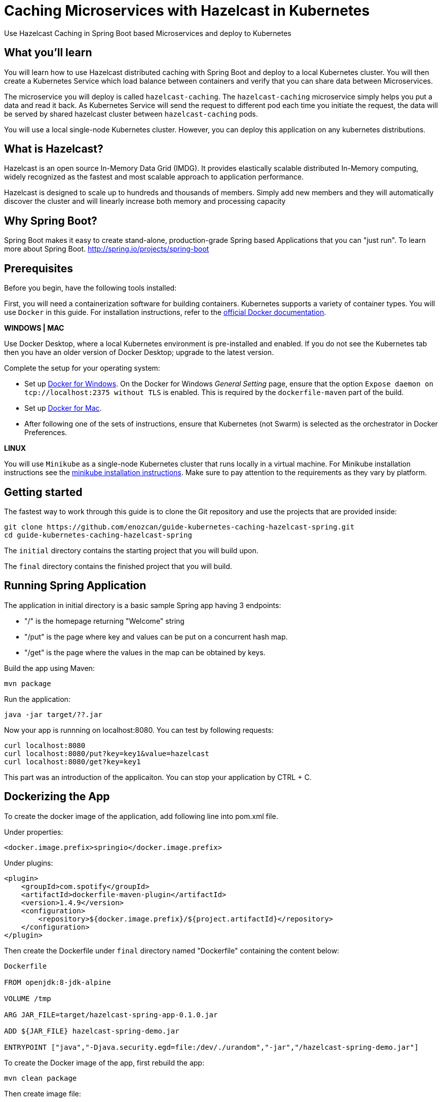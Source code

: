 :projectid: kubernetes-caching-hazelcast-spring
:page-layout: guide
:page-duration: 15 minutes
:page-releasedate: 2019-06-20
:page-description: Explore how to use caching in microservices within Kubernetes environment.
:page-tags: ['Hazelcast', 'Caching', 'Microservices', 'Kubernetes', 'Containers','Spring Boot' , 'Minikube']
:page-permalink: /guides/{projectid}
:page-related-guides: ['docker', 'kubernetes-intro']
:source-highlighter: prettify
:page-seo-title: Caching in microservices with Hazelcast Tutorial
:page-seo-description: How to use Hazelcast with microservices
= Caching Microservices with Hazelcast in Kubernetes

Use Hazelcast Caching in Spring Boot based Microservices and deploy to Kubernetes

:minikube-ip: 192.168.99.100
:kube: Kubernetes
:hashtag: #
:win: WINDOWS
:mac: MAC
:linux: LINUX
:hazelcast: Hazelcast

// =================================================================================================
// What you'll learn
// =================================================================================================

== What you'll learn

You will learn how to use Hazelcast distributed caching with Spring Boot and deploy to a local {kube} cluster.
You will then create a Kubernetes Service which load balance between containers and verify that you can share data between Microservices.

The microservice you will deploy is called `hazelcast-caching`. The `hazelcast-caching` microservice simply
helps you put a data and read it back. As Kubernetes Service will send the request to different pod each time 
you initiate the request, the data will be served by shared hazelcast cluster between `hazelcast-caching` pods.

You will use a local single-node {kube} cluster. However, you can deploy this application on any kubernetes distributions.

== What is {hazelcast}?
Hazelcast is an open source In-Memory Data Grid (IMDG). It provides elastically scalable distributed In-Memory computing, 
widely recognized as the fastest and most scalable approach to application performance.

Hazelcast is designed to scale up to hundreds and thousands of members. 
Simply add new members and they will automatically discover the cluster 
and will linearly increase both memory and processing capacity

== Why Spring Boot?

Spring Boot makes it easy to create stand-alone, production-grade Spring based Applications that you can "just run".
To learn more about Spring Boot. 
http://spring.io/projects/spring-boot

// =================================================================================================
// Prerequisites
// =================================================================================================

== Prerequisites

Before you begin, have the following tools installed:


First, you will need a containerization software for building containers. {kube} supports a variety
 of container types. You will use `Docker` in this guide. For installation instructions, refer to the https://docs.docker.com/install/[official Docker documentation^].

****
[system]#*{win} | {mac}*#

Use Docker Desktop, where a local {kube} environment is pre-installed and enabled. If you do not see the {kube} tab then you have an older version of Docker Desktop; upgrade to the latest version.

Complete the setup for your operating system:

 - Set up  https://docs.docker.com/docker-for-windows/#kubernetes[Docker for Windows^]. 
 On the Docker for Windows _General Setting_ page, ensure that the option `Expose daemon on 
 tcp://localhost:2375 without TLS` is enabled. This is required by the `dockerfile-maven` 
 part of the build.
 - Set up https://docs.docker.com/docker-for-mac/#kubernetes[Docker for Mac^].

- After following one of the sets of instructions, ensure that {kube} (not Swarm) is selected as the orchestrator in Docker Preferences.

[system]#*{linux}*#

You will use `Minikube` as a single-node {kube} cluster that runs locally in a virtual machine.
For Minikube installation instructions see the https://github.com/kubernetes/minikube#installation[minikube installation instructions^]. Make sure to pay attention to the requirements as they vary by platform.

****

== Getting started

The fastest way to work through this guide is to clone the Git repository and use the projects that are provided inside:

[subs="attributes"]
----
git clone https://github.com/enozcan/guide-kubernetes-caching-hazelcast-spring.git
cd guide-{projectid}
----

The `initial` directory contains the starting project that you will build upon.

The `final` directory contains the finished project that you will build.


== Running Spring Application 

The application in initial directory is a basic sample Spring app having 3 endpoints:

- "/" is the homepage returning "Welcome" string
- "/put" is the page where key and values can be put on a concurrent hash map.
- "/get" is the page where the values in the map can be obtained by keys.

Build the app using Maven:

----
mvn package
----

Run the application:
----
java -jar target/??.jar
----


Now your app is runnning on localhost:8080. You can test by following requests:

----
curl localhost:8080
curl localhost:8080/put?key=key1&value=hazelcast
curl localhost:8080/get?key=key1
----

This part was an introduction of the applicaiton. You can stop your application by CTRL + C.

== Dockerizing the App

To create the docker image of the application, add following line into pom.xml file.

Under properties:
----
<docker.image.prefix>springio</docker.image.prefix>
----
Under plugins:
----
<plugin>
    <groupId>com.spotify</groupId>
    <artifactId>dockerfile-maven-plugin</artifactId>
    <version>1.4.9</version>
    <configuration>
        <repository>${docker.image.prefix}/${project.artifactId}</repository>
    </configuration>
</plugin>
----

Then create the Dockerfile under `final` directory named "Dockerfile" containing the content below:

----
Dockerfile

FROM openjdk:8-jdk-alpine

VOLUME /tmp

ARG JAR_FILE=target/hazelcast-spring-app-0.1.0.jar

ADD ${JAR_FILE} hazelcast-spring-demo.jar

ENTRYPOINT ["java","-Djava.security.egd=file:/dev/./urandom","-jar","/hazelcast-spring-demo.jar"]
----

To create the Docker image of the app, first rebuild the app:
----
mvn clean package
----
Then create image file:
----
docker build -t hazelcast-spring-demo .
----

Now, the image must be seen among the docker images:
----
docker images

<ss goes here>
----

== Running the app in container

Now that the Docker image is ready, check if the image runs properly:

----
docker run -p 5000:8080 hazelcast-spring-demo 
----

Test the app on the port 5000:
----
curl localhost:5000
curl localhost:5000/put?key=key1&value=hazelcast
curl localhost:5000/get?key=key1
----

If you see the same responses as you get when the app is run without container, that means it's all OK with the image.

To stop the container, get the container ID first:
----
docker ps
----
Then find the application's container ID and kill the container:
----
docker stop [CONTAINER-ID]
----


== Starting and preparing your cluster for deployment

Now that you have a proper docker image, deploy the app to kuberntes pods.

Start your {kube} cluster.

****
[system]#*{win} | {mac}*#

Start your Docker Desktop environment. Make sure "Docker Desktop is running" and "Kubernetes is running" status are updated. 

ifdef::docker-desktop-description[]
{docker-desktop-description}
endif::[]

[system]#*{linux}*#

Run the following command from a command line:

[subs="attributes"]
```
ifdef::minikube-start[]
{minikube-start}
endif::[]
ifndef::minikube-start[]
minikube start
endif::[]
```

ifdef::minikube-description[]
{minikube-description}
endif::[]
****   

=== Validate {kube} environment

Next, validate that you have a healthy {kube} environment by running the following command from the command line.

```
kubectl get nodes
```

This command should return a `Ready` status for the master node.

****
[system]#*{win} | {mac}*#

You do not need to do any other step.

[system]#*{linux}*#

Run the following command to configure the Docker CLI to use Minikube's Docker daemon.
After you run this command, you will be able to interact with Minikube's Docker daemon and build new
images directly to it from your host machine:

```
eval $(minikube docker-env)
```
****


Create kubernetes.yaml under `initial` directory with the same content in the `final/kubernetes.yaml` file.

This file defines two {kube} resources: one statefulset and one service. 
StatefulSet is preferred solution for Hazelcast because it enables controlled scale out/in of your microservices 
for easy data distribution. To learn more about StatefulSet, you can visit Kubernetes documentation
https://kubernetes.io/docs/tutorials/stateful-application/basic-stateful-set/

By default, we create 2 replicas of `hazelcast-caching` microservice behind the `hazelcast-caching-service` which forwards
requests to one of the pods available in the kubernetes cluster.

`MY_POD_NAME` is an environment variable made available to the pods so that each microservice knows which pod they are in.
This is going to be used in this guide in order to show which pod is responding to the http request.

Run the following command to deploy the resources as defined in kubernetes.yaml:
----
kubectl apply -f kubernetes.yaml
----
Run the following command to check the status of your pods:
----
kubectl get pods
----

You'll see an output similar to the following if all the pods are healthy and running:
----
<output here>
----

Send request to port :31000 and see the pods responding.
----
curl localhost:31000

<output here>
----

And add a value to the map:
----

curl localhost:31000/put?key=key1&value=hazelcast

{"value":"hazelcast","podName":"hazelcast-spring-statefulset-1"} --> the second pod's response

curl localhost:31000/get?key=key1

{"value":"hazelcast","podName":"hazelcast-spring-statefulset-1"} --> the second pod's response
{"value":null,"podName":"hazelcast-spring-statefulset-0"} --> the first pod's response
----

As can be seen, data is not shared between nodes. Here is where Hazelcast comes into action.
Kill active pods under `initial` directory by:
----
kubectl delete -f kubernetes.yaml
----

== Hazelcast Caching among Kubernetes pods

Update the pom.xml file by adding those dependencies:
----
<dependency>
            <groupId>com.hazelcast</groupId>
            <artifactId>hazelcast</artifactId>
            <version>3.11.2</version>
</dependency>
<dependency>
            <groupId>com.hazelcast</groupId>
            <artifactId>hazelcast-kubernetes</artifactId>
            <version>1.3.1</version>
</dependency>
----
Then modify the CommandController.java such that Hazelcast is used for map instead of concurrentHashMap of java.
Also add config @Bean to Application.java file and hazelcast libraries as well. Those versions are the ones under `final` folder.

Rebuild the app and create new image:

----
mvn clean package
docker build -t hazelcast-spring-demo .
----

Before deploying on kubernetes, create rbac.yaml file as in the `final` directory. Role Based Access Controller(RBAC) configuration is used to give access to Kubernetes Master API from pods which runs microservices. Hazelcast requires a read access to autodiscover other hazelcast members and form hazelcast cluster.

Run the following commands to deploy the resources as defined in kubernetes.yaml and rbac.yaml in the specified order:
----
kubectl apply -f rbac.yaml
----
----
kubectl apply -f kubernetes.yaml
----

Run the following command to check the status of your pods:
----
kubectl get pods
----

You should also check if hazelcast cluster is formed by checking one of the pod’s log file:
----
kubectl logs hazelcast-caching-statefulset-1
----
You must see such a response at the end of the log:
----
Members {size:2, ver:2} [
	Member [172.17.0.4]:5701 - 71009ef7-ee18-45f0-8a8f-e9321931e9ce this
	Member [172.17.0.5]:5701 - 99222e16-93e5-4453-ac9e-cdf3e80069c6
]
----

Now we expect all nodes to give the same value for the same key put on the map via one pod only. Let's try:

----
curl "http://localhost:31000/put?key=key1&value=hazelcast"

 {"value":"hazelcast","podName":"hazelcast-spring-statefulset-1"} --> pod1 responsed

curl "http://localhost:31000/get?key=key1"

 {"value":"hazelcast","podName":"hazelcast-spring-statefulset-1"}
 {"value":"hazelcast","podName":"hazelcast-spring-statefulset-0"}
----

As can be seen, the insertion is made on hazelcast-spring-statefulset-1 but both nodes gives the same value for the key now.

== Scaling with Hazelcast

Scale the cluster with one more pod and see that you still retrieve the shared data.

[role='command']
```
kubectl scale statefulset hazelcast-caching-statefulset --replicas=3
```

Run following command to see the latest status of the pods
[role='command']
```
kubectl get pods
```

As you can see, a new pod `hazelcast-caching-statefulset-2` has joined to the cluster.
[source, role="no_copy"]
----
NAME                              READY     STATUS    RESTARTS   AGE
hazelcast-caching-statefulset-0   1/1       Running   0          8m
hazelcast-caching-statefulset-1   1/1       Running   0          8m
hazelcast-caching-statefulset-2   1/1       Running   0          31s
----

Run the following command again to see the output
[role='command']
```
while true; do curl 192.168.99.100:31000/get?key=1;echo; sleep 2; done
```

As you can see, `hazelcast-caching-statefulset-2` is returning correct data.

[source, role="no_copy"]
----
{"value":"hazelcast_springboot_openliberty","podName":"hazelcast-caching-statefulset-1"}
{"value":"hazelcast_springboot_openliberty","podName":"hazelcast-caching-statefulset-2"}
{"value":"hazelcast_springboot_openliberty","podName":"hazelcast-caching-statefulset-0"}
----

== Testing microservices that are running on {kube}

Create a testing class under `final/src/test/java/it/io/spring/guides/hazelcast/`
named `HazelcastCachingIT.java` .The contents of the thest file is available under `finish` directoy.

Also change the pom.xml file for the tests:
----
Under spring-boot-maven-plugin:

<!-- test executions -->
<executions>
        <execution>
            <id>pre-integration-test</id>
            <goals>
                <goal>start</goal>
            </goals>
            <configuration>
                <skip>true</skip>
            </configuration>
        </execution>
        <execution>
            <id>post-integration-test</id>
            <goals>
                <goal>stop</goal>
            </goals>
            <configuration>
                <skip>true</skip>
            </configuration>
        </execution>
</executions>

----

----
Under dependencies:


<dependency>
        <groupId>junit</groupId>
        <artifactId>junit</artifactId>
</dependency>

----

The testHazelcastCache test makes sure that the /put endpoint is handled by one pod and /get methods returns the same data from the other kubernetes pod.

It first puts a key/value pair to hazelcast-caching microservice and keeps podname in the firstpod variable. In the second part, tests submits multiple /get requests until to see that podname is different then the pod which initially handled /put request.

In order to run integration tests, you must have a running hazelcast-caching microservices in minikube environment. As you have gone through all previous steps, you already have it.

navigate back to `initial` directory and run following:

----
mvn verify
----
Once you get the success message, start the test you've just created:
----
mvn -Dtest=HazelcastCachingIT test 
----


If the tests pass, you’ll see a similar output to the following:

----
< output here >
----


== Tearing down the environment

When you no longer need your deployed microservices, you can delete all Kubernetes resources by running the kubectl delete command: You might need to wait up to 30 seconds as stateful sets kills pods one at a time.

----
kubectl delete -f kubernetes.yaml
----

****
[system]#*{win} | {mac}*#

Nothing more needs to be done for Docker Desktop.

[system]#*{linux}*#

Perform the following steps to return your environment to a clean state.

. Point the Docker daemon back to your local machine:
+
```
eval $(minikube docker-env -u)
```

. Stop your Minikube cluster:
+
```
minikube stop
```

. Delete your cluster:
+
```
minikube delete
```

****

== Great work! You’re done!

You have just created a Spring Boot application, created the Docker image. First you runned the app on container. Then deployed to Kubernetes. You then added Hazelcast caching to the hazelcast-caching, tested with a simple curl command. You also scaled out the microservices and saw that data is shared between microservices As a last step, you ran integration tests against hazelcast-caching that was deployed in a Kubernetes cluster.
